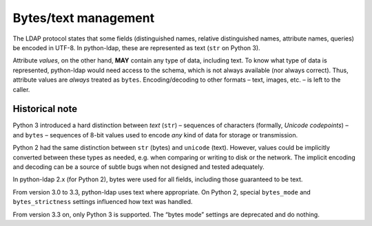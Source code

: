 .. _text-bytes:
.. _bytes_mode:

Bytes/text management
=====================

The LDAP protocol states that some fields (distinguished names, relative
distinguished names, attribute names, queries) be encoded in UTF-8.
In python-ldap, these are represented as text (``str`` on Python 3).

Attribute *values*, on the other hand, **MAY**
contain any type of data, including text.
To know what type of data is represented, python-ldap would need access to the
schema, which is not always available (nor always correct).
Thus, attribute values are *always* treated as ``bytes``.
Encoding/decoding to other formats – text, images, etc. – is left to the caller.


Historical note
---------------

Python 3 introduced a hard distinction between *text* (``str``) – sequences of
characters (formally, *Unicode codepoints*) – and ``bytes`` – sequences of
8-bit values used to encode *any* kind of data for storage or transmission.

Python 2 had the same distinction between ``str`` (bytes) and
``unicode`` (text).
However, values could be implicitly converted between these types as needed,
e.g. when comparing or writing to disk or the network.
The implicit encoding and decoding can be a source of subtle bugs when not
designed and tested adequately.

In python-ldap 2.x (for Python 2), bytes were used for all fields,
including those guaranteed to be text.

From version 3.0 to 3.3, python-ldap uses text where appropriate.
On Python 2, special ``bytes_mode`` and ``bytes_strictness`` settings
influenced how text was handled.

From version 3.3 on, only Python 3 is supported. The “bytes mode” settings
are deprecated and do nothing.
